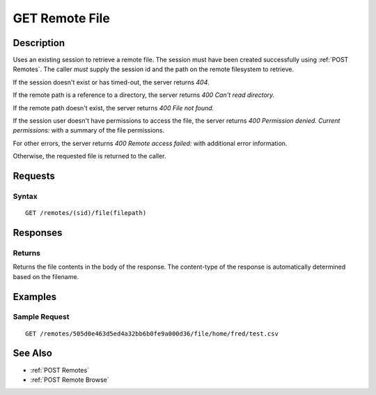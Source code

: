 .. _GET Remote File:

GET Remote File
==================
Description
-----------

Uses an existing session to retrieve a remote file.  The
session must have been created successfully using :ref:`POST Remotes`.  The caller
*must* supply the session id and the path on the remote filesystem to retrieve.

If the session doesn't exist or has timed-out, the server returns `404`.

If the remote path is a reference to a directory, the server returns `400 Can't read directory.`

If the remote path doesn't exist, the server returns `400 File not found.`

If the session user doesn't have permissions to access the file, the server returns `400 Permission denied. Current permissions:` with a summary of the file permissions.

For other errors, the server returns `400 Remote access failed:` with additional error information.

Otherwise, the requested file is returned to the caller.

Requests
--------

Syntax
^^^^^^

::

    GET /remotes/(sid)/file(filepath)

Responses
---------

Returns
^^^^^^^

Returns the file contents in the body of the response.  The content-type of the
response is automatically determined based on the filename.

Examples
--------

Sample Request
^^^^^^^^^^^^^^

::

  GET /remotes/505d0e463d5ed4a32bb6b0fe9a000d36/file/home/fred/test.csv

See Also
--------

* :ref:`POST Remotes`
* :ref:`POST Remote Browse`

